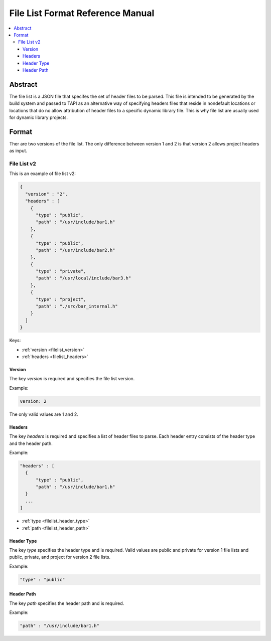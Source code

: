 =================================
File List Format Reference Manual
=================================

.. contents::
   :local:
   :depth: 4

.. _filelist_abstract:

Abstract
========
The file list is a JSON file that specifes the set of header files to be
parsed. This file is intended to be generated by the build system and passed to
TAPI as an alternative way of specifying headers files that reside in
nondefault locations or locations that do no allow attribution of header files
to a specific dynamic library file. This is why file list are usually used for
dynamic library projects.


.. _filelist_format:

Format
======

Ther are two versions of the file list. The only difference between version 1
and 2 is that version 2 allows project headers as input.

.. _filelist_file_list:

File List v2
------------

This is an example of file list v2:

.. code::

  {
    "version" : "2",
    "headers" : [
      {
        "type" : "public",
        "path" : "/usr/include/bar1.h"
      },
      {
        "type" : "public",
        "path" : "/usr/include/bar2.h"
      },
      {
        "type" : "private",
        "path" : "/usr/local/include/bar3.h"
      },
      {
        "type" : "project",
        "path" : "./src/bar_internal.h"
      }
    ]
  }

Keys:

- :ref:`version <filelist_version>`
- :ref:`headers <filelist_headers>`


.. _filelist_version:

Version
~~~~~~~

The key *version* is required and specifies the file list version.

Example:

.. code::

  version: 2

The only valid values are 1 and 2.


.. _filelist_headers:

Headers
~~~~~~~

The key *headers* is required and specifies a list of header files to parse.
Each header entry consists of the header type and the header path.

Example:

.. code::

  "headers" : [
    {
        "type" : "public",
        "path" : "/usr/include/bar1.h"
    }
    ...
  ]

- :ref:`type <filelist_header_type>`
- :ref:`path <filelist_header_path>`

.. _filelist_header_type:

Header Type
~~~~~~~~~~~

The key *type* specifies the header type and is required. Valid values are
public and private for version 1 file lists and public, private, and project
for version 2 file lists.

Example:

.. code::

    "type" : "public"

.. _filelist_header_path:

Header Path
~~~~~~~~~~~

The key *path* specifies the header path and is required.

Example:

.. code::

  "path" : "/usr/include/bar1.h"
